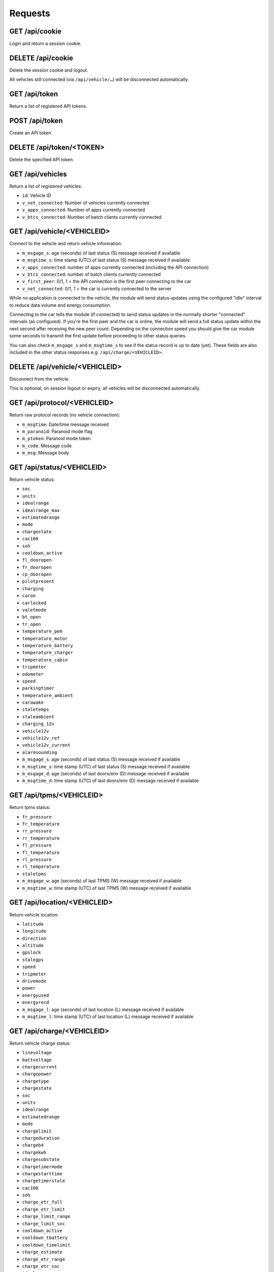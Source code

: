 ========
Requests
========

-------------------
GET     /api/cookie
-------------------

Login and return a session cookie.

-------------------
DELETE  /api/cookie
-------------------

Delete the session cookie and logout.

All vehicles still connected (via ``/api/vehicle/…``) will be disconnected automatically.

------------------
GET     /api/token
------------------

Return a list of registered API tokens.

------------------
POST    /api/token
------------------

Create an API token.

--------------------------
DELETE  /api/token/<TOKEN>
--------------------------

Delete the specified API token.

---------------------
GET     /api/vehicles
---------------------

Return a list of registered vehicles:

* ``id``: Vehicle ID
* ``v_net_connected``: Number of vehicles currently connected
* ``v_apps_connected``: Number of apps currently connected
* ``v_btcs_connected``: Number of batch clients currently connected

----------------------------
GET /api/vehicle/<VEHICLEID>
----------------------------

Connect to the vehicle and return vehicle information:

* ``m_msgage_s``: age (seconds) of last status (S) message received if available
* ``m_msgtime_s``: time stamp (UTC) of last status (S) message received if available
* ``v_apps_connected``: number of apps currently connected (including the API connection)
* ``v_btcs_connected``: number of batch clients currently connected
* ``v_first_peer``: 0/1, 1 = the API connection is the first peer connecting to the car
* ``v_net_connected``: 0/1, 1 = the car is currently connected to the server

While no application is connected to the vehicle, the module will send status updates using
the configured "idle" interval to reduce data volume and energy consumption.

Connecting to the car tells the module (if connected) to send status updates in the normally
shorter "connected" intervals (as configured). If you're the first peer and the car is online,
the module will send a full status update within the next second after receiving the new peer
count. Depending on the connection speed you should give the car module some seconds to transmit
the first update before proceeding to other status queries.

You can also check ``m_msgage_s`` and ``m_msgtime_s`` to see if the status record is up to date
(yet). These fields are also included in the other status responses e.g. ``/api/charge/<VEHICLEID>``.

-------------------------------
DELETE /api/vehicle/<VEHICLEID>
-------------------------------

Disconnect from the vehicle.

This is optional, on session logout or expiry, all vehicles will be disconnected automatically.

-----------------------------
GET /api/protocol/<VEHICLEID>
-----------------------------

Return raw protocol records (no vehicle connection):

* ``m_msgtime``: Date/time message received
* ``m_paranoid``: Paranoid mode flag
* ``m_ptoken``: Paranoid mode token
* ``m_code``: Message code
* ``m_msg``: Message body

---------------------------
GET /api/status/<VEHICLEID>
---------------------------

Return vehicle status:

* ``soc``
* ``units``
* ``idealrange``
* ``idealrange_max``
* ``estimatedrange``
* ``mode``
* ``chargestate``
* ``cac100``
* ``soh``
* ``cooldown_active``
* ``fl_dooropen``
* ``fr_dooropen``
* ``cp_dooropen``
* ``pilotpresent``
* ``charging``
* ``caron``
* ``carlocked``
* ``valetmode``
* ``bt_open``
* ``tr_open``
* ``temperature_pem``
* ``temperature_motor``
* ``temperature_battery``
* ``temperature_charger``
* ``temperature_cabin``
* ``tripmeter``
* ``odometer``
* ``speed``
* ``parkingtimer``
* ``temperature_ambient``
* ``carawake``
* ``staletemps``
* ``staleambient``
* ``charging_12v``
* ``vehicle12v``
* ``vehicle12v_ref``
* ``vehicle12v_current``
* ``alarmsounding``
* ``m_msgage_s``: age (seconds) of last status (S) message received if available
* ``m_msgtime_s``: time stamp (UTC) of last status (S) message received if available
* ``m_msgage_d``: age (seconds) of last doors/env (D) message received if available
* ``m_msgtime_d``: time stamp (UTC) of last doors/env (D) message received if available

-------------------------
GET /api/tpms/<VEHICLEID>
-------------------------

Return tpms status:

* ``fr_pressure``
* ``fr_temperature``
* ``rr_pressure``
* ``rr_temperature``
* ``fl_pressure``
* ``fl_temperature``
* ``rl_pressure``
* ``rl_temperature``
* ``staletpms``
* ``m_msgage_w``: age (seconds) of last TPMS (W) message received if available
* ``m_msgtime_w``: time stamp (UTC) of last TPMS (W) message received if available

-----------------------------
GET /api/location/<VEHICLEID>
-----------------------------

Return vehicle location:

* ``latitude``
* ``longitude``
* ``direction``
* ``altitude``
* ``gpslock``
* ``stalegps``
* ``speed``
* ``tripmeter``
* ``drivemode``
* ``power``
* ``energyused``
* ``energyrecd``
* ``m_msgage_l``: age (seconds) of last location (L) message received if available
* ``m_msgtime_l``: time stamp (UTC) of last location (L) message received if available

---------------------------
GET /api/charge/<VEHICLEID>
---------------------------

Return vehicle charge status:

* ``linevoltage``
* ``battvoltage``
* ``chargecurrent``
* ``chargepower``
* ``chargetype``
* ``chargestate``
* ``soc``
* ``units``
* ``idealrange``
* ``estimatedrange``
* ``mode``
* ``chargelimit``
* ``chargeduration``
* ``chargeb4``
* ``chargekwh``
* ``chargesubstate``
* ``chargetimermode``
* ``chargestarttime``
* ``chargetimerstale``
* ``cac100``
* ``soh``
* ``charge_etr_full``
* ``charge_etr_limit``
* ``charge_limit_range``
* ``charge_limit_soc``
* ``cooldown_active``
* ``cooldown_tbattery``
* ``cooldown_timelimit``
* ``charge_estimate``
* ``charge_etr_range``
* ``charge_etr_soc``
* ``idealrange_max``
* ``cp_dooropen``
* ``pilotpresent``
* ``charging``
* ``caron``
* ``temperature_pem``
* ``temperature_motor``
* ``temperature_battery``
* ``temperature_charger``
* ``temperature_ambient``
* ``temperature_cabin``
* ``carawake``
* ``staletemps``
* ``staleambient``
* ``charging_12v``
* ``vehicle12v``
* ``vehicle12v_ref``
* ``vehicle12v_current``
* ``m_msgage_s``: age (seconds) of last status (S) message received if available
* ``m_msgtime_s``: time stamp (UTC) of last status (S) message received if available
* ``m_msgage_d``: age (seconds) of last doors/env (D) message received if available
* ``m_msgtime_d``: time stamp (UTC) of last doors/env (D) message received if available

-------------------------------
GET /api/historical/<VEHICLEID>
-------------------------------

Request historical data summary (as array of):

* ``h_recordtype``
* ``distinctrecs``
* ``totalrecs``
* ``totalsize``
* ``first``
* ``last``

------------------------------------------
GET /api/historical/<VEHICLEID>/<DATATYPE>
------------------------------------------

Request historical data records:

* ``h_timestamp``
* ``h_recordnumber``
* ``h_data``

-------------------
Not Yet Implemented
-------------------

* PUT /api/charge/<VEHICLEID>   Set vehicle charge status
* DELETE /api/charge/<VEHICLEID>   Abort a vehicle charge
* GET /api/lock/<VEHICLEID>   Return vehicle lock status
* PUT /api/lock/<VEHICLEID>   Lock a vehicle
* DELETE /api/lock/<VEHICLEID>   Unlock a vehicle
* GET /api/valet/<VEHICLEID>   Return valet status
* PUT /api/valet/<VEHICLEID>   Enable valet mode
* DELETE /api/valet/<VEHICLEID>   Disable valet mode
* GET /api/features/<VEHICLEID>  Return vehicle features
* PUT /api/feature/<VEHICLEID>  Set a vehicle feature
* GET /api/parameters/<VEHICLEID>  Return vehicle parameters
* PUT /api/parameter/<VEHICLEID>  Set a vehicle parameter
* PUT /api/reset/<VEHICLEID>   Reset the module in a particular vehicle
* PUT /api/homelink/<VEHICLEID>  Activate home link

